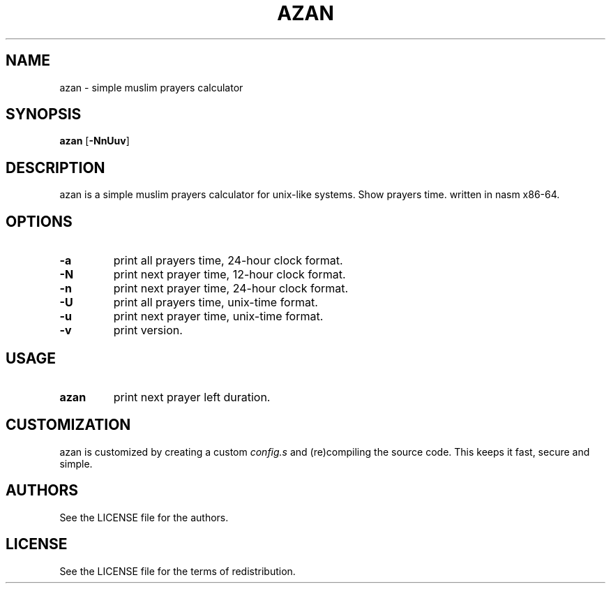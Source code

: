 .TH AZAN 1 azan\-VERSION
.SH NAME
azan \- simple muslim prayers calculator
.SH SYNOPSIS
.B azan
.RB [ \-NnUuv ]
.SH DESCRIPTION
azan is a simple muslim prayers calculator for unix-like systems.  Show prayers time. written in nasm x86-64.
.SH OPTIONS
.TP
.B \-a
print all prayers time, 24-hour clock format.
.TP
.B \-N
print next prayer time, 12-hour clock format.
.TP
.B \-n
print next prayer time, 24-hour clock format.
.TP
.B \-U
print all prayers time, unix-time format.
.TP
.B \-u
print next prayer time, unix-time format.
.TP
.B \-v
print version.
.SH USAGE
.TP
.B azan
print next prayer left duration.
.SH CUSTOMIZATION
azan is customized by creating a custom
.IR config.s
and (re)compiling the source
code. This keeps it fast, secure and simple.
.SH AUTHORS
See the LICENSE file for the authors.
.SH LICENSE
See the LICENSE file for the terms of redistribution.
